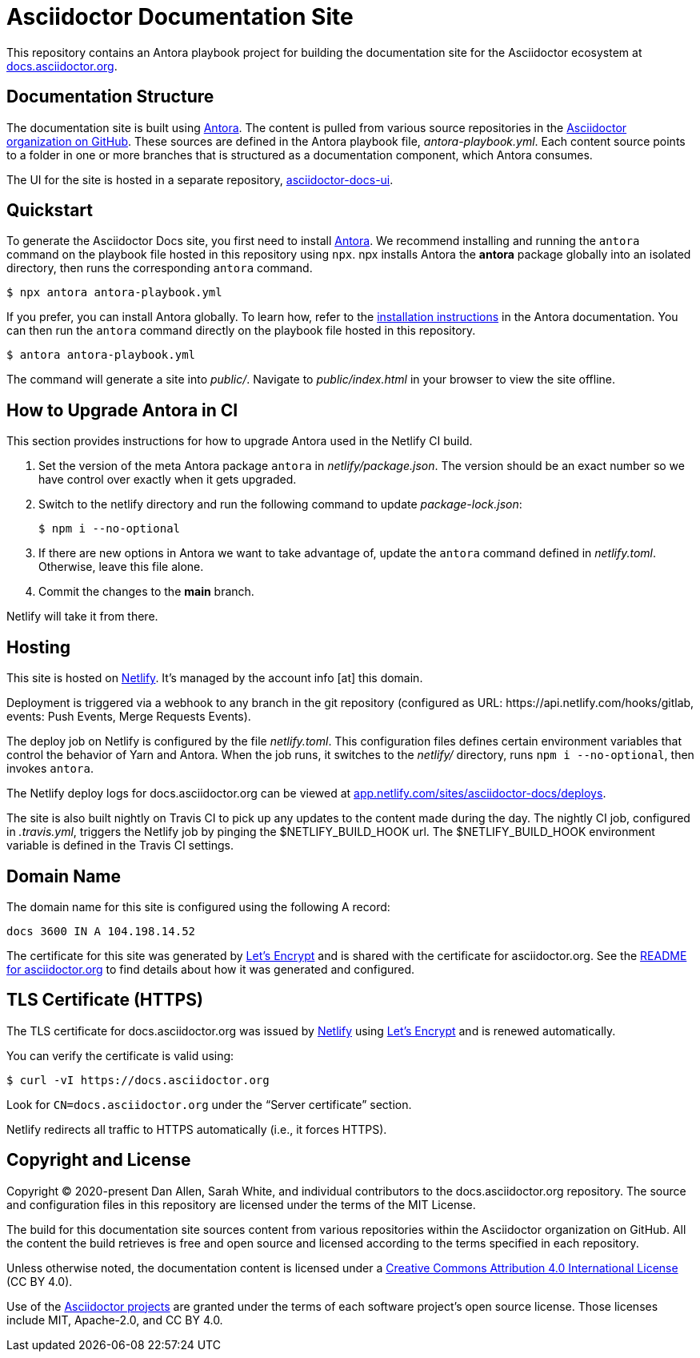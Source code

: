 = Asciidoctor Documentation Site
// Settings:
:hide-uri-scheme:
ifdef::env-github[:badges:]
// Project URIs:
:url-project: https://asciidoctor.org
:url-site: https://docs.asciidoctor.org
:url-org: https://github.com/asciidoctor
:url-docs-ui: https://github.com/asciidoctor/asciidoctor-docs-ui
// External URIs:
:url-antora: https://antora.org
:url-antora-install: https://docs.antora.org/antora/latest/install/install-antora/
:url-letsencrypt: https://letsencrypt.org
:url-netlify: https://www.netlify.com
:url-netlify-deploys: https://app.netlify.com/sites/asciidoctor-docs/deploys

ifdef::badges[]
image:https://api.netlify.com/api/v1/badges/26d47a9c-82b9-4a7c-92fd-9bdbee16585f/deploy-status[Deploy Status,link={url-netlify-deploys}]
endif::[]

This repository contains an Antora playbook project for building the documentation site for the Asciidoctor ecosystem at {url-site}.

== Documentation Structure

The documentation site is built using {url-antora}[Antora].
The content is pulled from various source repositories in the https://github.com/asciidoctor[Asciidoctor organization on GitHub].
These sources are defined in the Antora playbook file, [.path]_antora-playbook.yml_.
Each content source points to a folder in one or more branches that is structured as a documentation component, which Antora consumes.

The UI for the site is hosted in a separate repository, {url-docs-ui}[asciidoctor-docs-ui].

== Quickstart

To generate the Asciidoctor Docs site, you first need to install {url-antora}[Antora].
We recommend installing and running the `antora` command on the playbook file hosted in this repository using `npx`.
npx installs Antora the *antora* package globally into an isolated directory, then runs the corresponding `antora` command.

 $ npx antora antora-playbook.yml

If you prefer, you can install Antora globally.
To learn how, refer to the {url-antora-install}[installation instructions] in the Antora documentation.
You can then run the `antora` command directly on the playbook file hosted in this repository.

 $ antora antora-playbook.yml

The command will generate a site into [.path]_public/_.
Navigate to [.path]_public/index.html_ in your browser to view the site offline.

== How to Upgrade Antora in CI

This section provides instructions for how to upgrade Antora used in the Netlify CI build.

. Set the version of the meta Antora package `antora` in [.path]_netlify/package.json_.
The version should be an exact number so we have control over exactly when it gets upgraded.

. Switch to the netlify directory and run the following command to update [.path]_package-lock.json_:

 $ npm i --no-optional

. If there are new options in Antora we want to take advantage of, update the `antora` command defined in [.path]_netlify.toml_.
Otherwise, leave this file alone.

. Commit the changes to the *main* branch.

Netlify will take it from there.

== Hosting

This site is hosted on {url-netlify}[Netlify].
It's managed by the account info [at] this domain.

Deployment is triggered via a webhook to any branch in the git repository (configured as URL: \https://api.netlify.com/hooks/gitlab, events: Push Events, Merge Requests Events).

The deploy job on Netlify is configured by the file [.path]_netlify.toml_.
This configuration files defines certain environment variables that control the behavior of Yarn and Antora.
When the job runs, it switches to the [.path]_netlify/_ directory, runs `npm i --no-optional`, then invokes `antora`.

The Netlify deploy logs for docs.asciidoctor.org can be viewed at {url-netlify-deploys}.

The site is also built nightly on Travis CI to pick up any updates to the content made during the day.
The nightly CI job, configured in [.path]_.travis.yml_, triggers the Netlify job by pinging the $NETLIFY_BUILD_HOOK url.
The $NETLIFY_BUILD_HOOK environment variable is defined in the Travis CI settings.

== Domain Name

The domain name for this site is configured using the following A record:

 docs 3600 IN A 104.198.14.52

The certificate for this site was generated by {url-letsencrypt}[Let's Encrypt] and is shared with the certificate for asciidoctor.org.
See the https://asciidoctor.og#dns[README for asciidoctor.org] to find details about how it was generated and configured.

== TLS Certificate (HTTPS)

The TLS certificate for docs.asciidoctor.org was issued by {url-netlify}[Netlify] using {url-letsencrypt}[Let's Encrypt] and is renewed automatically.

You can verify the certificate is valid using:

 $ curl -vI https://docs.asciidoctor.org

Look for `CN=docs.asciidoctor.org` under the "`Server certificate`" section.

Netlify redirects all traffic to HTTPS automatically (i.e., it forces HTTPS).

== Copyright and License

Copyright (C) 2020-present Dan Allen, Sarah White, and individual contributors to the docs.asciidoctor.org repository.
The source and configuration files in this repository are licensed under the terms of the MIT License.

The build for this documentation site sources content from various repositories within the Asciidoctor organization on GitHub.
All the content the build retrieves is free and open source and licensed according to the terms specified in each repository.

Unless otherwise noted, the documentation content is licensed under a https://creativecommons.org/licenses/by/4.0/[Creative Commons Attribution 4.0 International License] (CC BY 4.0).

Use of the {url-org}[Asciidoctor projects] are granted under the terms of each software project's open source license.
Those licenses include MIT, Apache-2.0, and CC BY 4.0.
